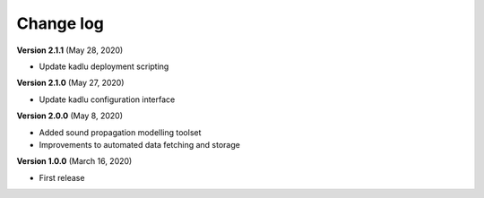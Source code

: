 Change log
==========

**Version 2.1.1** (May 28, 2020)

* Update kadlu deployment scripting

**Version 2.1.0** (May 27, 2020)

* Update kadlu configuration interface 

**Version 2.0.0** (May 8, 2020)

* Added sound propagation modelling toolset
* Improvements to automated data fetching and storage


**Version 1.0.0** (March 16, 2020)

* First release
